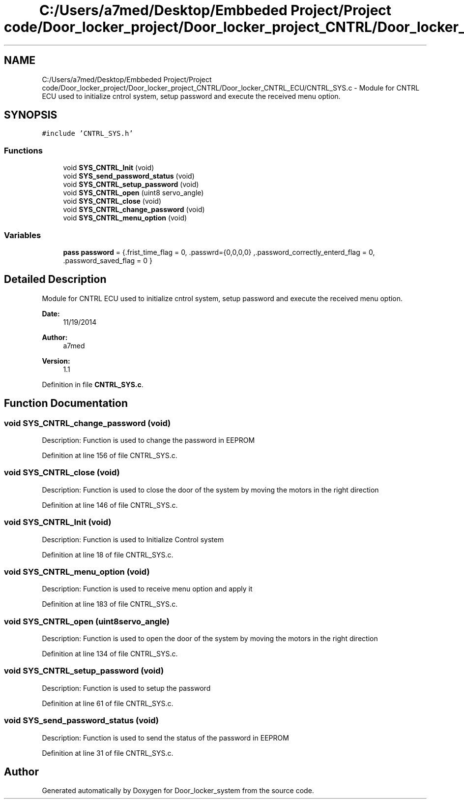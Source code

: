 .TH "C:/Users/a7med/Desktop/Embbeded Project/Project code/Door_locker_project/Door_locker_project_CNTRL/Door_locker_CNTRL_ECU/CNTRL_SYS.c" 3 "Sat Nov 22 2014" "Door_locker_system" \" -*- nroff -*-
.ad l
.nh
.SH NAME
C:/Users/a7med/Desktop/Embbeded Project/Project code/Door_locker_project/Door_locker_project_CNTRL/Door_locker_CNTRL_ECU/CNTRL_SYS.c \- 
Module for CNTRL ECU used to initialize cntrol system, setup password and execute the received menu option\&.  

.SH SYNOPSIS
.br
.PP
\fC#include 'CNTRL_SYS\&.h'\fP
.br

.SS "Functions"

.in +1c
.ti -1c
.RI "void \fBSYS_CNTRL_Init\fP (void)"
.br
.ti -1c
.RI "void \fBSYS_send_password_status\fP (void)"
.br
.ti -1c
.RI "void \fBSYS_CNTRL_setup_password\fP (void)"
.br
.ti -1c
.RI "void \fBSYS_CNTRL_open\fP (uint8 servo_angle)"
.br
.ti -1c
.RI "void \fBSYS_CNTRL_close\fP (void)"
.br
.ti -1c
.RI "void \fBSYS_CNTRL_change_password\fP (void)"
.br
.ti -1c
.RI "void \fBSYS_CNTRL_menu_option\fP (void)"
.br
.in -1c
.SS "Variables"

.in +1c
.ti -1c
.RI "\fBpass\fP \fBpassword\fP = {\&.frist_time_flag = 0, \&.passwrd={0,0,0,0} ,\&.password_correctly_enterd_flag = 0, \&.password_saved_flag = 0 }"
.br
.in -1c
.SH "Detailed Description"
.PP 
Module for CNTRL ECU used to initialize cntrol system, setup password and execute the received menu option\&. 


.PP
\fBDate:\fP
.RS 4
11/19/2014 
.RE
.PP
\fBAuthor:\fP
.RS 4
a7med 
.RE
.PP
\fBVersion:\fP
.RS 4
1\&.1 
.RE
.PP

.PP
Definition in file \fBCNTRL_SYS\&.c\fP\&.
.SH "Function Documentation"
.PP 
.SS "void SYS_CNTRL_change_password (void)"
Description: Function is used to change the password in EEPROM 
.PP
Definition at line 156 of file CNTRL_SYS\&.c\&.
.SS "void SYS_CNTRL_close (void)"
Description: Function is used to close the door of the system by moving the motors in the right direction 
.PP
Definition at line 146 of file CNTRL_SYS\&.c\&.
.SS "void SYS_CNTRL_Init (void)"
Description: Function is used to Initialize Control system 
.PP
Definition at line 18 of file CNTRL_SYS\&.c\&.
.SS "void SYS_CNTRL_menu_option (void)"
Description: Function is used to receive menu option and apply it 
.PP
Definition at line 183 of file CNTRL_SYS\&.c\&.
.SS "void SYS_CNTRL_open (uint8servo_angle)"
Description: Function is used to open the door of the system by moving the motors in the right direction 
.PP
Definition at line 134 of file CNTRL_SYS\&.c\&.
.SS "void SYS_CNTRL_setup_password (void)"
Description: Function is used to setup the password 
.PP
Definition at line 61 of file CNTRL_SYS\&.c\&.
.SS "void SYS_send_password_status (void)"
Description: Function is used to send the status of the password in EEPROM 
.PP
Definition at line 31 of file CNTRL_SYS\&.c\&.
.SH "Author"
.PP 
Generated automatically by Doxygen for Door_locker_system from the source code\&.
